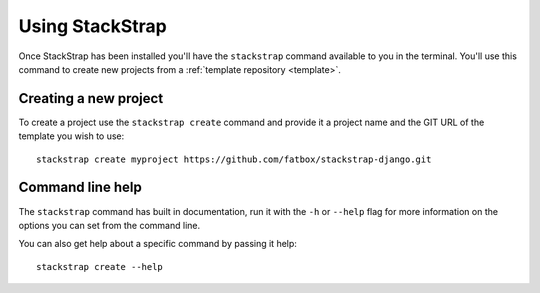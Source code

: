 Using StackStrap
================
Once StackStrap has been installed you'll have the ``stackstrap`` command
available to you in the terminal. You'll use this command to create new
projects from a :ref:`template repository <template>`.

Creating a new project
----------------------
To create a project use the ``stackstrap create`` command and provide it a
project name and the GIT URL of the template you wish to use::

   stackstrap create myproject https://github.com/fatbox/stackstrap-django.git

Command line help
-----------------
The ``stackstrap`` command has built in documentation, run it with the ``-h``
or ``--help`` flag for more information on the options you can set from the
command line.

You can also get help about a specific command by passing it help::

    stackstrap create --help
